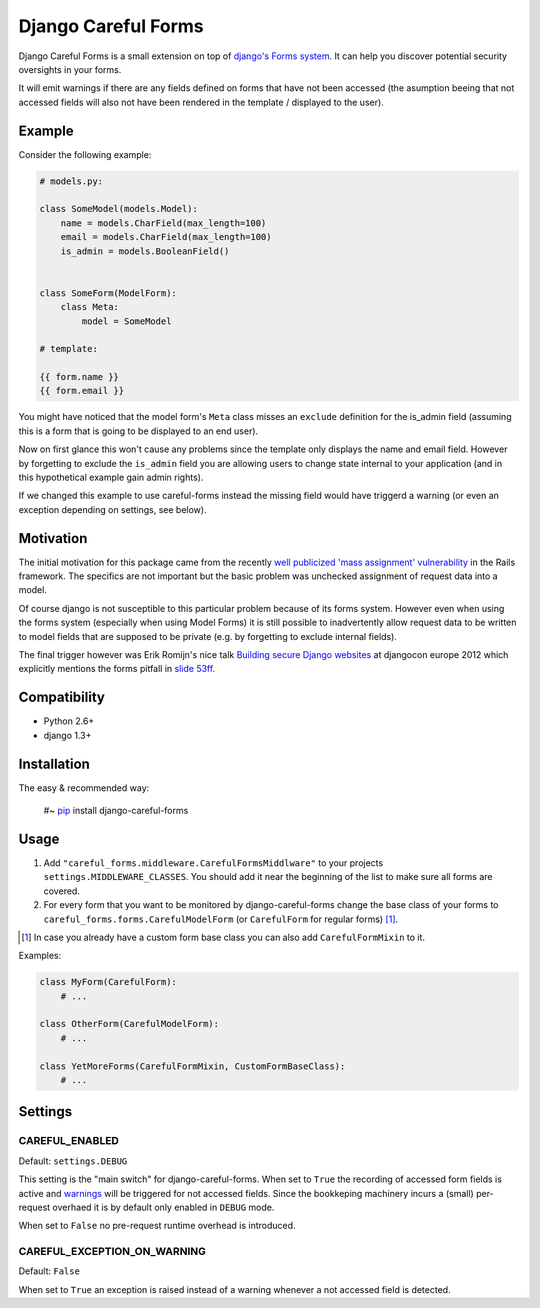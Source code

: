 ====================
Django Careful Forms
====================

Django Careful Forms is a small extension on top of `django's Forms system`_. It
can help you discover potential security oversights in your forms.

It will emit warnings if there are any fields defined on forms that have not
been accessed (the asumption beeing that not accessed fields will also not have
been rendered in the template / displayed to the user).

.. _`django's Forms system`: https://docs.djangoproject.com/en/dev/topics/forms/

-------
Example
-------

Consider the following example:

.. code:: python

    # models.py:

    class SomeModel(models.Model):
        name = models.CharField(max_length=100)
        email = models.CharField(max_length=100)
        is_admin = models.BooleanField()


    class SomeForm(ModelForm):
        class Meta:
            model = SomeModel

    # template:

    {{ form.name }}
    {{ form.email }}


You might have noticed that the model form's ``Meta`` class misses an
``exclude`` definition for the is_admin field (assuming this is a form that is
going to be displayed to an end user).

Now on first glance this won't cause any problems since the template only
displays the name and email field. However by forgetting to exclude the
``is_admin`` field you are allowing users to change state internal to your
application (and in this hypothetical example gain admin rights).

If we changed this example to use careful-forms instead the missing field would have
triggerd a warning (or even an exception depending on settings, see below).



----------
Motivation
----------

The initial motivation for this package came from the recently `well publicized
'mass assignment' vulnerability`_ in the Rails framework. The specifics are not
important but the basic problem was unchecked assignment of request data into a
model.

Of course django is not susceptible to this particular problem because of its
forms system. However even when using the forms system (especially when using
Model Forms) it is still possible to inadvertently allow request data to be
written to model fields that are supposed to be private (e.g. by forgetting to
exclude internal fields).

The final trigger however was Erik Romijn's nice talk `Building secure Django
websites`_ at djangocon europe 2012 which explicitly mentions the forms pitfall
in `slide 53ff.`_

.. _`well publicized 'mass assignment' vulnerability`: https://github.com/rails/rails/issues/5228
.. _`Building secure Django websites`: http://lanyrd.com/2012/djangocon-europe/srprk/
.. _`slide 53ff.`: https://speakerdeck.com/u/erik/p/building-secure-django-websites?slide=53

-------------
Compatibility
-------------

* Python 2.6+
* django 1.3+

------------
Installation
------------

The easy & recommended way:

    #~ `pip`_ install django-careful-forms

.. _`pip`: http://www.pip-installer.org/en/latest/index.html

-----
Usage
-----

#. Add ``"careful_forms.middleware.CarefulFormsMiddlware"`` to your projects
   ``settings.MIDDLEWARE_CLASSES``. You should add it near the beginning of the 
   list to make sure all forms are covered.

#. For every form that you want to be monitored by django-careful-forms change
   the base class of your forms to ``careful_forms.forms.CarefulModelForm`` (or
   ``CarefulForm`` for regular    forms) [1]_.

.. [1] In case you already have a custom form base class you can also add
   ``CarefulFormMixin`` to it.

Examples:

.. code:: python

    class MyForm(CarefulForm):
        # ...

    class OtherForm(CarefulModelForm):
        # ...

    class YetMoreForms(CarefulFormMixin, CustomFormBaseClass):
        # ...


--------
Settings
--------

CAREFUL_ENABLED
---------------

Default: ``settings.DEBUG``

This setting is the "main switch" for django-careful-forms. When set to ``True``
the recording of accessed form fields is active and `warnings`_ will be
triggered for not accessed fields. Since the bookkeping machinery incurs a
(small) per-request overhaed it is by default only enabled in ``DEBUG`` mode.

When set to ``False`` no pre-request runtime overhead is introduced.

.. _`warnings`: http://docs.python.org/library/warnings.html

CAREFUL_EXCEPTION_ON_WARNING
----------------------------

Default: ``False``

When set to ``True`` an exception is raised instead of a warning whenever a not
accessed field is detected.




